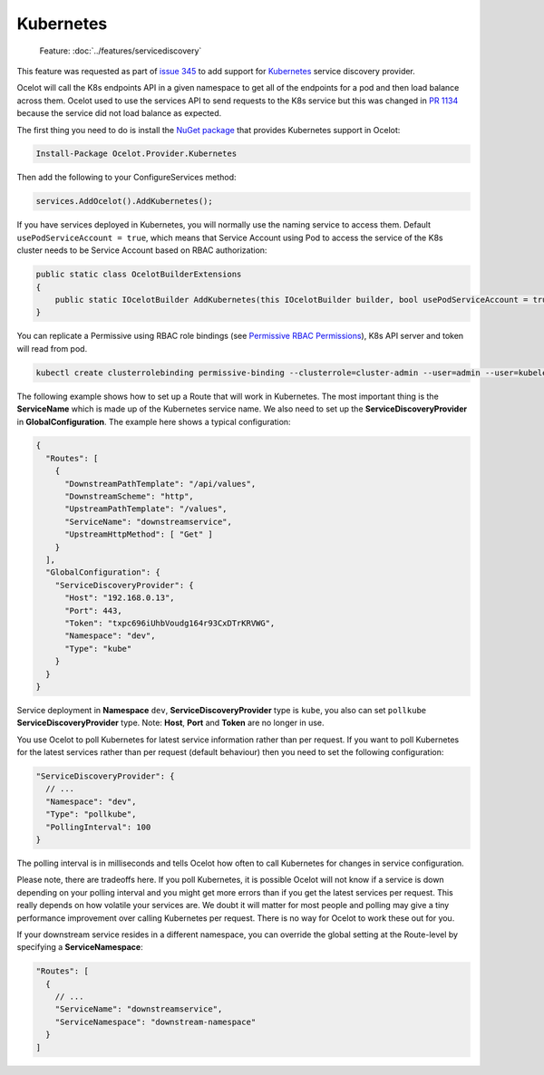.. |K8s Logo| image:: https://kubernetes.io/images/favicon.png
  :alt: K8s Logo
  :width: 40

|K8s Logo| Kubernetes
=====================

    Feature: :doc:`../features/servicediscovery`

This feature was requested as part of `issue 345 <https://github.com/ThreeMammals/Ocelot/issues/345>`_ to add support for `Kubernetes <https://kubernetes.io/>`_ service discovery provider. 

Ocelot will call the K8s endpoints API in a given namespace to get all of the endpoints for a pod and then load balance across them.
Ocelot used to use the services API to send requests to the K8s service but this was changed in `PR 1134 <https://github.com/ThreeMammals/Ocelot/pull/1134>`_ because the service did not load balance as expected.

The first thing you need to do is install the `NuGet package <https://www.nuget.org/packages/Ocelot.Provider.Kubernetes>`_ that provides Kubernetes support in Ocelot:

.. code-block:: powershell

    Install-Package Ocelot.Provider.Kubernetes

Then add the following to your ConfigureServices method:

.. code-block:: csharp

    services.AddOcelot().AddKubernetes();

If you have services deployed in Kubernetes, you will normally use the naming service to access them.
Default ``usePodServiceAccount = true``, which means that Service Account using Pod to access the service of the K8s cluster needs to be Service Account based on RBAC authorization:

.. code-block:: csharp

    public static class OcelotBuilderExtensions
    {
        public static IOcelotBuilder AddKubernetes(this IOcelotBuilder builder, bool usePodServiceAccount = true);
    }

You can replicate a Permissive using RBAC role bindings (see `Permissive RBAC Permissions <https://kubernetes.io/docs/reference/access-authn-authz/rbac/#permissive-rbac-permissions>`_),
K8s API server and token will read from pod.

.. code-block:: bash

    kubectl create clusterrolebinding permissive-binding --clusterrole=cluster-admin --user=admin --user=kubelet --group=system:serviceaccounts

The following example shows how to set up a Route that will work in Kubernetes.
The most important thing is the **ServiceName** which is made up of the Kubernetes service name.
We also need to set up the **ServiceDiscoveryProvider** in **GlobalConfiguration**.
The example here shows a typical configuration:

.. code-block:: json

  {
    "Routes": [
      {
        "DownstreamPathTemplate": "/api/values",
        "DownstreamScheme": "http",
        "UpstreamPathTemplate": "/values",
        "ServiceName": "downstreamservice",
        "UpstreamHttpMethod": [ "Get" ]
      }
    ],
    "GlobalConfiguration": {
      "ServiceDiscoveryProvider": {
        "Host": "192.168.0.13",
        "Port": 443,
        "Token": "txpc696iUhbVoudg164r93CxDTrKRVWG",
        "Namespace": "dev",
        "Type": "kube"
      }
    }
  }

Service deployment in **Namespace** ``dev``, **ServiceDiscoveryProvider** type is ``kube``, you also can set ``pollkube`` **ServiceDiscoveryProvider** type.
Note: **Host**, **Port** and **Token** are no longer in use.

You use Ocelot to poll Kubernetes for latest service information rather than per request.
If you want to poll Kubernetes for the latest services rather than per request (default behaviour) then you need to set the following configuration:

.. code-block:: json

  "ServiceDiscoveryProvider": {
    // ...
    "Namespace": "dev",
    "Type": "pollkube",
    "PollingInterval": 100
  } 

The polling interval is in milliseconds and tells Ocelot how often to call Kubernetes for changes in service configuration.

Please note, there are tradeoffs here.
If you poll Kubernetes, it is possible Ocelot will not know if a service is down depending on your polling interval and you might get more errors than if you get the latest services per request.
This really depends on how volatile your services are.
We doubt it will matter for most people and polling may give a tiny performance improvement over calling Kubernetes per request.
There is no way for Ocelot to work these out for you. 

If your downstream service resides in a different namespace, you can override the global setting at the Route-level by specifying a **ServiceNamespace**:

.. code-block:: json

  "Routes": [
    {
      // ...
      "ServiceName": "downstreamservice",
      "ServiceNamespace": "downstream-namespace"
    }
  ]
